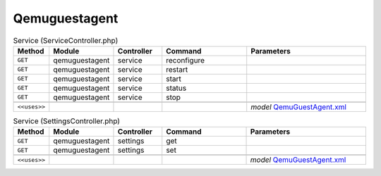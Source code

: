 Qemuguestagent
~~~~~~~~~~~~~~

.. csv-table:: Service (ServiceController.php)
   :header: "Method", "Module", "Controller", "Command", "Parameters"
   :widths: 4, 15, 15, 30, 40

    "``GET``","qemuguestagent","service","reconfigure",""
    "``GET``","qemuguestagent","service","restart",""
    "``GET``","qemuguestagent","service","start",""
    "``GET``","qemuguestagent","service","status",""
    "``GET``","qemuguestagent","service","stop",""

    "``<<uses>>``", "", "", "", "*model* `QemuGuestAgent.xml <https://github.com/opnsense/plugins/blob/master/emulators/qemu-guest-agent/src/opnsense/mvc/app/models/OPNsense/QemuGuestAgent/QemuGuestAgent.xml>`__"

.. csv-table:: Service (SettingsController.php)
   :header: "Method", "Module", "Controller", "Command", "Parameters"
   :widths: 4, 15, 15, 30, 40

    "``GET``","qemuguestagent","settings","get",""
    "``GET``","qemuguestagent","settings","set",""

    "``<<uses>>``", "", "", "", "*model* `QemuGuestAgent.xml <https://github.com/opnsense/plugins/blob/master/emulators/qemu-guest-agent/src/opnsense/mvc/app/models/OPNsense/QemuGuestAgent/QemuGuestAgent.xml>`__"
